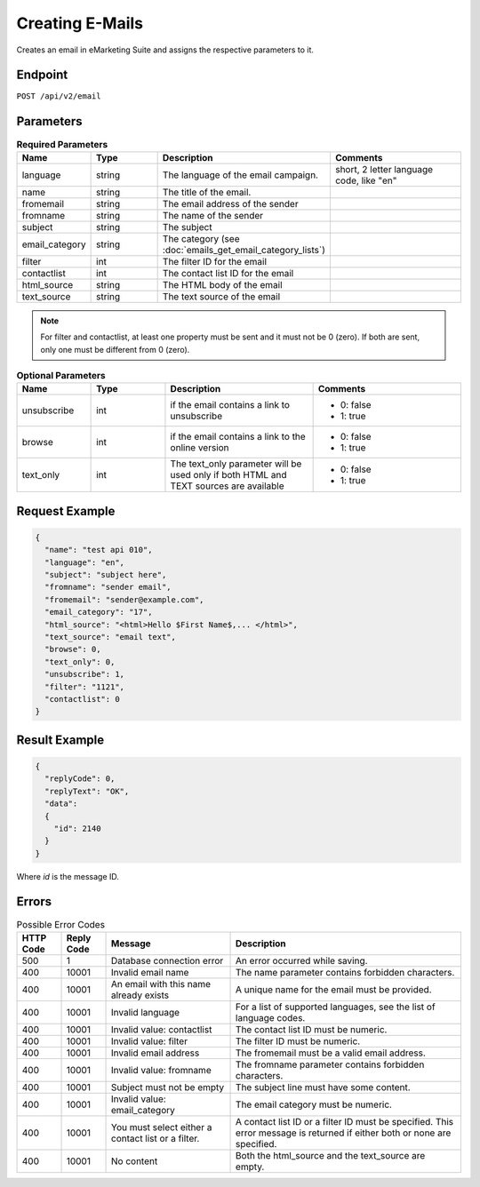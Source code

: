 Creating E-Mails
================

Creates an email in eMarketing Suite and assigns the respective parameters to it.

Endpoint
--------

``POST /api/v2/email``

Parameters
----------

.. list-table:: **Required Parameters**
   :header-rows: 1
   :widths: 20 20 40 40

   * - Name
     - Type
     - Description
     - Comments
   * - language
     - string
     - The language of the email campaign.
     - short, 2 letter language code, like "en"
   * - name
     - string
     - The title of the email.
     -
   * - fromemail
     - string
     - The email address of the sender
     -
   * - fromname
     - string
     - The name of the sender
     -
   * - subject
     - string
     - The subject
     -
   * - email_category
     - string
     - The category (see :doc:`emails_get_email_category_lists`)
     -
   * - filter
     - int
     - The filter ID for the email
     -
   * - contactlist
     - int
     - The contact list ID for the email
     -
   * - html_source
     - string
     - The HTML body of the email
     -
   * - text_source
     - string
     - The text source of the email
     -

.. note::

   For filter and contactlist, at least one property must be sent and it must not be 0 (zero).
   If both are sent, only one must be different from 0 (zero).

.. list-table:: **Optional Parameters**
   :header-rows: 1
   :widths: 20 20 40 40

   * - Name
     - Type
     - Description
     - Comments
   * - unsubscribe
     - int
     - if the email contains a link to unsubscribe
     - * 0: false
       * 1: true
   * - browse
     - int
     - if the email contains a link to the online version
     - * 0: false
       * 1: true
   * - text_only
     - int
     - The text_only parameter will be used only if both HTML and TEXT sources are available
     - * 0: false
       * 1: true

Request Example
---------------

.. code-block:: json

   {
     "name": "test api 010",
     "language": "en",
     "subject": "subject here",
     "fromname": "sender email",
     "fromemail": "sender@example.com",
     "email_category": "17",
     "html_source": "<html>Hello $First Name$,... </html>",
     "text_source": "email text",
     "browse": 0,
     "text_only": 0,
     "unsubscribe": 1,
     "filter": "1121",
     "contactlist": 0
   }

Result Example
--------------

.. code-block:: json

   {
     "replyCode": 0,
     "replyText": "OK",
     "data":
     {
       "id": 2140
     }
   }

Where *id* is the message ID.

Errors
------

.. list-table:: Possible Error Codes
   :header-rows: 1

   * - HTTP Code
     - Reply Code
     - Message
     - Description
   * - 500
     - 1
     - Database connection error
     - An error occurred while saving.
   * - 400
     - 10001
     - Invalid email name
     - The name parameter contains forbidden characters.
   * - 400
     - 10001
     - An email with this name already exists
     - A unique name for the email must be provided.
   * - 400
     - 10001
     - Invalid language
     - For a list of supported languages, see the list of language codes.
   * - 400
     - 10001
     - Invalid value: contactlist
     - The contact list ID must be numeric.
   * - 400
     - 10001
     - Invalid value: filter
     - The filter ID must be numeric.
   * - 400
     - 10001
     - Invalid email address
     - The fromemail must be a valid email address.
   * - 400
     - 10001
     - Invalid value: fromname
     - The fromname parameter contains forbidden characters.
   * - 400
     - 10001
     - Subject must not be empty
     - The subject line must have some content.
   * - 400
     - 10001
     - Invalid value: email_category
     - The email category must be numeric.
   * - 400
     - 10001
     - You must select either a contact list or a filter.
     - A contact list ID or a filter ID must be specified. This error message is returned if either both or none are specified.
   * - 400
     - 10001
     - No content
     - Both the html_source and the text_source are empty.

